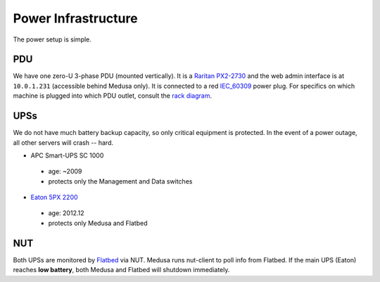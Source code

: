 .. -*- mode: rst; fill-column: 79 -*-
.. ex: set sts=4 ts=4 sw=4 et tw=79:

********************
Power Infrastructure
********************
The power setup is simple. 

PDU
===
We have one zero-U 3-phase PDU (mounted vertically). It is a `Raritan PX2-2730`_
and the web admin interface is at ``10.0.1.231`` (accessible behind Medusa only).
It is connected to a red `IEC_60309`_ power plug. For specifics on which machine
is plugged into which PDU outlet, consult the `rack diagram <index>`_.

.. _Raritan PX2-2730: http://www.raritan.com/px-2000/px2-2730/tech-specs/
.. _IEC_60309: https://en.wikipedia.org/wiki/IEC_60309

UPSs
====
We do not have much battery backup capacity, so only critical equipment is
protected. In the event of a power outage, all other servers will crash
-- hard.

* APC Smart-UPS SC 1000

 - age: ~2009
 - protects only the Management and Data switches

* `Eaton 5PX 2200`_

 - age: 2012.12
 - protects only Medusa and Flatbed

.. _Eaton 5PX 2200: http://powerquality.eaton.com/5PX2200RT.aspx

NUT
===
Both UPSs are monitored by `Flatbed <flatbed>`_ via NUT. Medusa runs nut-client
to poll info from Flatbed. If the main UPS (Eaton) reaches **low battery**,
both Medusa and Flatbed will shutdown immediately.
